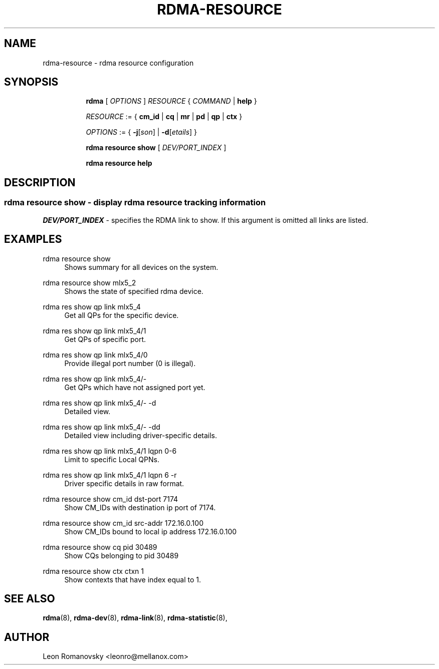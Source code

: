 .TH RDMA\-RESOURCE 8 "26 Dec 2017" "iproute2" "Linux"
.SH NAME
rdma-resource \- rdma resource configuration
.SH SYNOPSIS
.sp
.ad l
.in +8
.ti -8
.B rdma
.RI "[ " OPTIONS " ] " RESOURCE " { " COMMAND " | "
.BR help " }"
.sp

.ti -8
.IR RESOURCE " := { "
.BR cm_id " | " cq " | " mr " | " pd " | " qp " | " ctx " }"
.sp

.ti -8
.IR OPTIONS " := { "
\fB\-j\fR[\fIson\fR] |
\fB\-d\fR[\fIetails\fR] }

.ti -8
.B rdma resource show
.RI "[ " DEV/PORT_INDEX " ]"

.ti -8
.B rdma resource help

.SH "DESCRIPTION"
.SS rdma resource show - display rdma resource tracking information

.PP
.I "DEV/PORT_INDEX"
- specifies the RDMA link to show.
If this argument is omitted all links are listed.

.SH "EXAMPLES"
.PP
rdma resource show
.RS 4
Shows summary for all devices on the system.
.RE
.PP
rdma resource show mlx5_2
.RS 4
Shows the state of specified rdma device.
.RE
.PP
rdma res show qp link mlx5_4
.RS 4
Get all QPs for the specific device.
.RE
.PP
rdma res show qp link mlx5_4/1
.RS 4
Get QPs of specific port.
.RE
.PP
rdma res show qp link mlx5_4/0
.RS 4
Provide illegal port number (0 is illegal).
.RE
.PP
rdma res show qp link mlx5_4/-
.RS 4
Get QPs which have not assigned port yet.
.RE
.PP
rdma res show qp link mlx5_4/- -d
.RS 4
Detailed view.
.RE
.PP
rdma res show qp link mlx5_4/- -dd
.RS 4
Detailed view including driver-specific details.
.RE
.PP
rdma res show qp link mlx5_4/1 lqpn 0-6
.RS 4
Limit to specific Local QPNs.
.RE
.PP
rdma res show qp link mlx5_4/1 lqpn 6 -r
.RS 4
Driver specific details in raw format.
.RE
.PP
rdma resource show cm_id dst-port 7174
.RS 4
Show CM_IDs with destination ip port of 7174.
.RE
.PP
rdma resource show cm_id src-addr 172.16.0.100
.RS 4
Show CM_IDs bound to local ip address 172.16.0.100
.RE
.PP
rdma resource show cq pid 30489
.RS 4
Show CQs belonging to pid 30489
.RE
.PP
rdma resource show ctx ctxn 1
.RS 4
Show contexts that have index equal to 1.
.RE
.PP

.SH SEE ALSO
.BR rdma (8),
.BR rdma-dev (8),
.BR rdma-link (8),
.BR rdma-statistic (8),
.br

.SH AUTHOR
Leon Romanovsky <leonro@mellanox.com>
